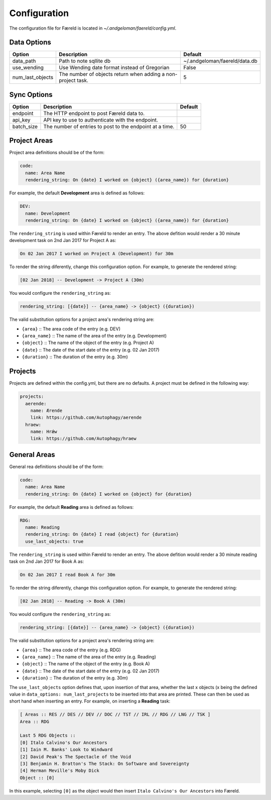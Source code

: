 Configuration
=============

.. _configuration:

The configuration file for Færeld is located in `~/.andgeloman/faereld/config.yml`.


Data Options
------------

================ ======================= =============================
Option           Description             Default
================ ======================= =============================
data_path        Path to note sqllite db ~/.andgeloman/faereld/data.db

use_wending      Use Wending date format
                 instead of Gregorian    False

num_last_objects The number of objects   5
                 return when adding a
                 non-project task.
================ ======================= =============================

Sync Options
------------

========== ======================================================== =======
Option     Description                                              Default
========== ======================================================== =======
endpoint   The HTTP endpoint to post Færeld data to.
api_key    API key to use to authenticate with the endpoint.
batch_size The number of entries to post to the endpoint at a time. 50
========== ======================================================== =======

Project Areas
-------------

Project area definitions should be of the form:

.. code-block:: yaml

  code:
    name: Area Name
    rendering_string: On {date} I worked on {object} ({area_name}) for {duration}

For example, the default **Development** area is defined as follows:

.. code-block:: yaml

  DEV:
    name: Development
    rendering_string: On {date} I worked on {object} ({area_name}) for {duration}

The ``rendering_string`` is used within Færeld to render an entry. The above
defition would render a 30 minute development task on 2nd Jan 2017 for Project A
as:

.. code-block:: none

  On 02 Jan 2017 I worked on Project A (Development) for 30m

To render the string diferently, change this configuration option. For example,
to generate the rendered string:

.. code-block:: none

  [02 Jan 2018] -- Development -> Project A (30m)

You would configure the ``rendering_string`` as:

.. code-block:: yaml

  rendering_string: [{date}] -- {area_name} -> {object} ({duration})

The valid substitution options for a project area's rendering string are:

- ``{area}`` :: The area code of the entry (e.g. DEV)
- ``{area_name}`` :: The name of the area of the entry (e.g. Development)
- ``{object}`` :: The name of the object of the entry (e.g. Project A)
- ``{date}`` :: The date of the start date of the entry (e.g. 02 Jan 2017)
- ``{duration}`` :: The duration of the entry (e.g. 30m)

Projects
--------

Projects are defined within the config.yml, but there are no defaults. A
project must be defined in the following way:

.. code-block:: yaml

    projects:
      aerende:
        name: Ærende
        link: https://github.com/Autophagy/aerende
      hraew:
        name: Hrǽw
        link: https://github.com/Autophagy/hraew

General Areas
-------------

General rea definitions should be of the form:

.. code-block:: yaml

  code:
    name: Area Name
    rendering_string: On {date} I worked on {object} for {duration}

For example, the default **Reading** area is defined as follows:

.. code-block:: yaml

  RDG:
    name: Reading
    rendering_string: On {date} I read {object} for {duration}
    use_last_objects: true

The ``rendering_string`` is used within Færeld to render an entry. The above
defition would render a 30 minute reading task on 2nd Jan 2017 for Book A
as:

.. code-block:: none

  On 02 Jan 2017 I read Book A for 30m

To render the string diferently, change this configuration option. For example,
to generate the rendered string:

.. code-block:: none

  [02 Jan 2018] -- Reading -> Book A (30m)

You would configure the ``rendering_string`` as:

.. code-block:: yaml

  rendering_string: [{date}] -- {area_name} -> {object} ({duration})

The valid substitution options for a project area's rendering string are:

- ``{area}`` :: The area code of the entry (e.g. RDG)
- ``{area_name}`` :: The name of the area of the entry (e.g. Reading)
- ``{object}`` :: The name of the object of the entry (e.g. Book A)
- ``{date}`` :: The date of the start date of the entry (e.g. 02 Jan 2017)
- ``{duration}`` :: The duration of the entry (e.g. 30m)

The ``use_last_objects`` option defines that, upon insertion of that area,
whether the last x objects (x being the defined value in
``data_options: num_last_projects`` to be inserted into that area are printed.
These can then be used as short hand when inserting an entry. For example, on
inserting a **Reading** task:

.. code-block :: none

  [ Areas :: RES // DES // DEV // DOC // TST // IRL // RDG // LNG // TSK ]
  Area :: RDG

  Last 5 RDG Objects ::
  [0] Italo Calvino's Our Ancestors
  [1] Iain M. Banks' Look to Windward
  [2] David Peak's The Spectacle of the Void
  [3] Benjamin H. Bratton's The Stack: On Software and Sovereignty
  [4] Herman Meville's Moby Dick
  Object :: [0]

In this example, selecting ``[0]`` as the object would then insert
``Italo Calvino's Our Ancestors`` into Færeld.

